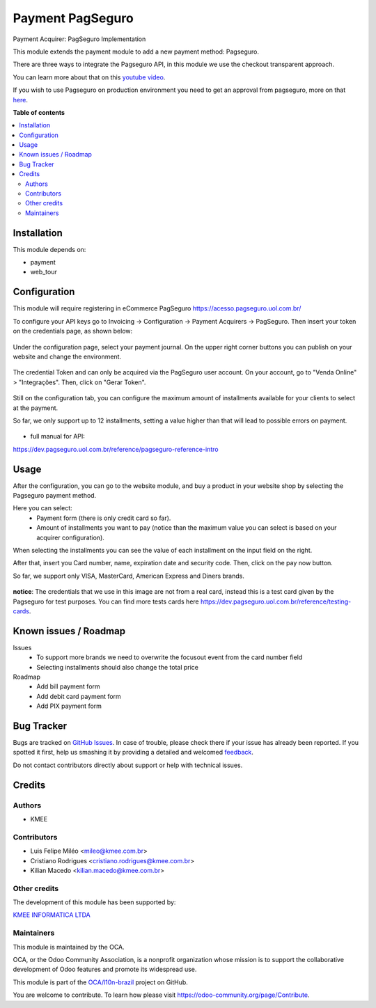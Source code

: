 =================
Payment PagSeguro
=================

.. !!!!!!!!!!!!!!!!!!!!!!!!!!!!!!!!!!!!!!!!!!!!!!!!!!!!
   !! This file is generated by oca-gen-addon-readme !!
   !! changes will be overwritten.                   !!
   !!!!!!!!!!!!!!!!!!!!!!!!!!!!!!!!!!!!!!!!!!!!!!!!!!!!

.. |badge1| image:: https://img.shields.io/badge/maturity-Beta-yellow.png
    :target: https://odoo-community.org/page/development-status
    :alt: Beta
.. |badge2| image:: https://img.shields.io/badge/licence-AGPL--3-blue.png
    :target: http://www.gnu.org/licenses/agpl-3.0-standalone.html
    :alt: License: AGPL-3
.. |badge3| image:: https://img.shields.io/badge/github-OCA%2Fl10n--brazil-lightgray.png?logo=github
    :target: https://github.com/OCA/l10n-brazil/tree/12.0/payment_pagseguro
    :alt: OCA/l10n-brazil
.. |badge4| image:: https://img.shields.io/badge/weblate-Translate%20me-F47D42.png
    :target: https://translation.odoo-community.org/projects/l10n-brazil-12-0/l10n-brazil-12-0-payment_pagseguro
    :alt: Translate me on Weblate
.. |badge5| image:: https://img.shields.io/badge/runbot-Try%20me-875A7B.png
    :target: https://runbot.odoo-community.org/runbot/124/12.0
    :alt: Try me on Runbot

|badge1| |badge2| |badge3| |badge4| |badge5| 

Payment Acquirer: PagSeguro Implementation

This module extends the payment module to add a new payment method: Pagseguro.

There are three ways to integrate the Pagseguro API, in this module we use the
checkout transparent approach.

You can learn more about that on this `youtube video <https://www.youtube.com/watch?v=3DxKEKoSPkA>`_.

If you wish to use Pagseguro on production environment you need to get an approval
from pagseguro, more on that `here <https://dev.pagseguro.uol.com.br/docs/comecando-processo-de-integracao>`_.

**Table of contents**

.. contents::
   :local:

Installation
============

This module depends on:

* payment
* web_tour

Configuration
=============

This module will require registering in eCommerce PagSeguro https://acesso.pagseguro.uol.com.br/

To configure your API keys go to Invoicing -> Configuration -> Payment Acquirers -> PagSeguro.
Then insert your token on the credentials page, as shown below:

.. figure:: https://raw.githubusercontent.com/OCA/l10n-brazil/12.0/payment_pagseguro/static/description/payment_acquirer_01.png
    :alt: Payment acquirer pagseguro
    :width: 600 px

Under the configuration page, select your payment journal.
On the upper right corner buttons you can publish on your website and change the environment.

.. figure:: https://raw.githubusercontent.com/OCA/l10n-brazil/12.0/payment_pagseguro/static/description/payment_acquirer_02.png
    :alt: Payment acquirer pagseguro
    :width: 600 px

The credential Token and can only be acquired via the PagSeguro user account.
On your account, go to "Venda Online" > "Integrações". Then, click on "Gerar Token".

.. figure:: https://raw.githubusercontent.com/OCA/l10n-brazil/12.0/payment_pagseguro/static/description/pagseguro_website.png
    :alt: Payment acquirer pagseguro
    :width: 600 px

Still on the configuration tab, you can configure the maximum amount
of installments available for your clients to select at the
payment.

So far, we only support up to 12 installments, setting a value higher than
that will lead to possible errors on payment.

.. figure:: https://raw.githubusercontent.com/OCA/l10n-brazil/12.0/payment_pagseguro/static/description/payment_acquirer_03.png
    :alt: Pagseguro max installments configuration
    :width: 600 px


* full manual for API:

https://dev.pagseguro.uol.com.br/reference/pagseguro-reference-intro

Usage
=====

After the configuration, you can go to the website module, and buy a product
in your website shop by selecting the Pagseguro payment method.

Here you can select:
  - Payment form (there is only credit card so far).
  - Amount of installments you want to pay (notice than the maximum value you can select is based on your acquirer configuration).

When selecting the installments you can see the value of each installment on
the input field on the right.

After that, insert you Card number, name, expiration date and security code.
Then, click on the pay now button.

So far, we support only VISA, MasterCard, American Express and Diners brands.

.. figure:: https://raw.githubusercontent.com/OCA/l10n-brazil/12.0/payment_pagseguro/static/description/pagseguro_payment_form.png
    :alt: Payment form pagseguro
    :width: 600 px

**notice**: The credentials that we use in this image are not from a real card,
instead this is a test card given by the Pagseguro for test purposes.
You can find more tests cards here https://dev.pagseguro.uol.com.br/reference/testing-cards.

Known issues / Roadmap
======================

Issues
  - To support more brands we need to overwrite the focusout event from the card number field
  - Selecting installments should also change the total price

Roadmap
  - Add bill payment form
  - Add debit card payment form
  - Add PIX payment form

Bug Tracker
===========

Bugs are tracked on `GitHub Issues <https://github.com/OCA/l10n-brazil/issues>`_.
In case of trouble, please check there if your issue has already been reported.
If you spotted it first, help us smashing it by providing a detailed and welcomed
`feedback <https://github.com/OCA/l10n-brazil/issues/new?body=module:%20payment_pagseguro%0Aversion:%2012.0%0A%0A**Steps%20to%20reproduce**%0A-%20...%0A%0A**Current%20behavior**%0A%0A**Expected%20behavior**>`_.

Do not contact contributors directly about support or help with technical issues.

Credits
=======

Authors
~~~~~~~

* KMEE

Contributors
~~~~~~~~~~~~

* Luis Felipe Miléo <mileo@kmee.com.br>
* Cristiano Rodrigues <cristiano.rodrigues@kmee.com.br>
* Kilian Macedo <kilian.macedo@kmee.com.br>

Other credits
~~~~~~~~~~~~~

The development of this module has been supported by:

`KMEE INFORMATICA LTDA <https:/www.kmee.com.br>`__

Maintainers
~~~~~~~~~~~

This module is maintained by the OCA.

.. image:: https://odoo-community.org/logo.png
   :alt: Odoo Community Association
   :target: https://odoo-community.org

OCA, or the Odoo Community Association, is a nonprofit organization whose
mission is to support the collaborative development of Odoo features and
promote its widespread use.

This module is part of the `OCA/l10n-brazil <https://github.com/OCA/l10n-brazil/tree/12.0/payment_pagseguro>`_ project on GitHub.

You are welcome to contribute. To learn how please visit https://odoo-community.org/page/Contribute.
